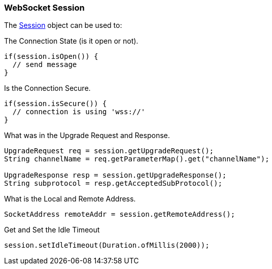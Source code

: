 //
// ========================================================================
// Copyright (c) 1995-2020 Mort Bay Consulting Pty Ltd and others.
//
// This program and the accompanying materials are made available under
// the terms of the Eclipse Public License 2.0 which is available at
// https://www.eclipse.org/legal/epl-2.0
//
// This Source Code may also be made available under the following
// Secondary Licenses when the conditions for such availability set
// forth in the Eclipse Public License, v. 2.0 are satisfied:
// the Apache License v2.0 which is available at
// https://www.apache.org/licenses/LICENSE-2.0
//
// SPDX-License-Identifier: EPL-2.0 OR Apache-2.0
// ========================================================================
//

[[websocket-jetty-api-session]]
=== WebSocket Session

The link:{JDURL}/org/eclipse/jetty/websocket/api/Session.html[Session] object can be used to:

The Connection State (is it open or not).

[source, java, subs="{sub-order}"]
----
if(session.isOpen()) {
  // send message
}
----

Is the Connection Secure.

[source, java, subs="{sub-order}"]
----
if(session.isSecure()) {
  // connection is using 'wss://'
}
----

What was in the Upgrade Request and Response.

[source, java, subs="{sub-order}"]
----
UpgradeRequest req = session.getUpgradeRequest();
String channelName = req.getParameterMap().get("channelName");

UpgradeResponse resp = session.getUpgradeResponse();
String subprotocol = resp.getAcceptedSubProtocol();
----

What is the Local and Remote Address.

[source, java, subs="{sub-order}"]
----
SocketAddress remoteAddr = session.getRemoteAddress();
----

Get and Set the Idle Timeout

[source, java, subs="{sub-order}"]
----
session.setIdleTimeout(Duration.ofMillis(2000));
----
